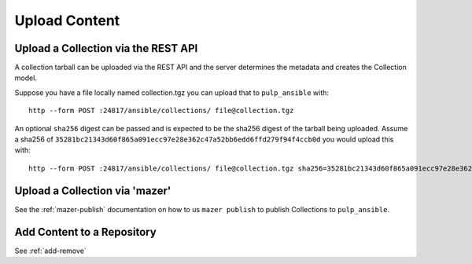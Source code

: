 Upload Content
==============

Upload a Collection via the REST API
------------------------------------

A collection tarball can be uploaded via the REST API and the server determines the metadata and
creates the Collection model.

Suppose you have a file locally named collection.tgz you can upload that to ``pulp_ansible`` with::

    http --form POST :24817/ansible/collections/ file@collection.tgz


An optional ``sha256`` digest can be passed and is expected to be the sha256 digest of the tarball
being uploaded. Assume a sha256 of
``35281bc21343d60f865a091ecc97e28e362c47a52bb6edd6ffd279f94f4ccb0d`` you would upload this with::

    http --form POST :24817/ansible/collections/ file@collection.tgz sha256=35281bc21343d60f865a091ecc97e28e362c47a52bb6edd6ffd279f94f4ccb0d


Upload a Collection via 'mazer'
-------------------------------

See the :ref:`mazer-publish` documentation on how to us ``mazer publish`` to publish Collections to
``pulp_ansible``.


Add Content to a Repository
---------------------------

See :ref:`add-remove`

